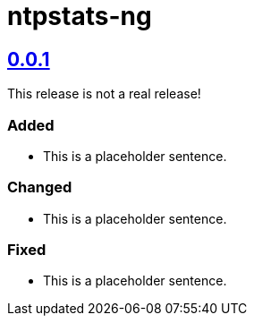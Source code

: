 = ntpstats-ng
:image-captions:
:imagesdir:      doc/images
:linkattrs:

== link:releases/tag/0.0.1[0.0.1]

This release is not a real release!

=== Added

* This is a placeholder sentence.

=== Changed

* This is a placeholder sentence.

=== Fixed

* This is a placeholder sentence.

// End of ntpstats-ng/RELEASE.adoc
